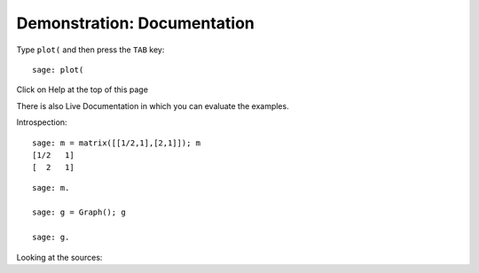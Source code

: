 .. _demo-doc:

============================
Demonstration: Documentation
============================

Type ``plot(`` and then press the ``TAB`` key:

.. skip:

::

    sage: plot(

Click on Help at the top of this page

There is also Live Documentation in which you can evaluate the
examples.

.. TODO: put back the question marks once the live documentation
.. supports it!

Introspection::

    sage: m = matrix([[1/2,1],[2,1]]); m
    [1/2   1]
    [  2   1]

.. skip:

::

    sage: m.

    sage: g = Graph(); g

    sage: g.

Looking at the sources:

.. skip::

    sage: m.det
